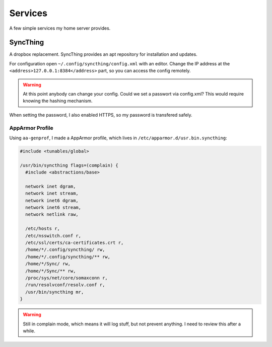 Services
========

A few simple services my home server provides.

SyncThing
---------

A dropbox replacement.
SyncThing provides an apt repository for installation and updates.

For configuration open ``~/.config/syncthing/config.xml`` with an editor.
Change the IP address at the ``<address>127.0.0.1:8384</address>`` part,
so you can access the config remotely.

.. warning::

   At this point anybody can change your config.
   Could we set a passwort via config.xml?
   This would require knowing the hashing mechanism.

When setting the password,
I also enabled HTTPS,
so my password is transfered safely.

AppArmor Profile
~~~~~~~~~~~~~~~~

Using ``aa-genprof``, I made a AppArmor profile,
which lives in ``/etc/apparmor.d/usr.bin.syncthing``:

.. code::

    #include <tunables/global>

    /usr/bin/syncthing flags=(complain) {
      #include <abstractions/base>

      network inet dgram,
      network inet stream,
      network inet6 dgram,
      network inet6 stream,
      network netlink raw,

      /etc/hosts r,
      /etc/nsswitch.conf r,
      /etc/ssl/certs/ca-certificates.crt r,
      /home/*/.config/syncthing/ rw,
      /home/*/.config/syncthing/** rw,
      /home/*/Sync/ rw,
      /home/*/Sync/** rw,
      /proc/sys/net/core/somaxconn r,
      /run/resolvconf/resolv.conf r,
      /usr/bin/syncthing mr,
    }

.. warning::

    Still in complain mode,
    which means it will log stuff,
    but not prevent anything.
    I need to review this after a while.
